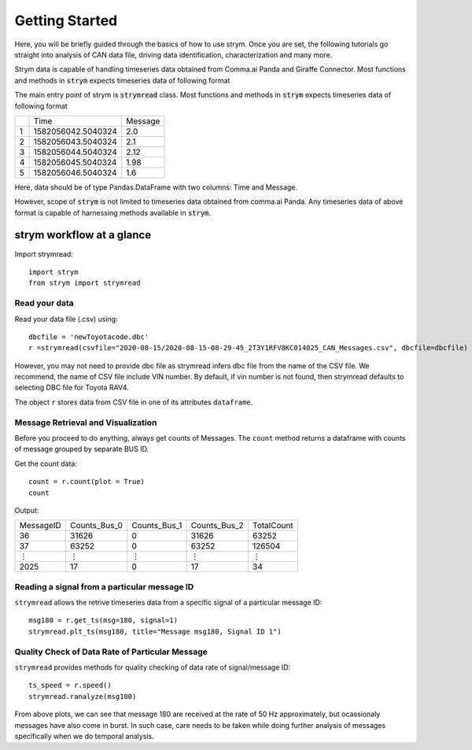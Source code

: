 Getting Started
---------------

Here, you will be briefly guided through the basics of how to use strym.
Once you are set, the following tutorials go straight into analysis of CAN data file,
driving data identification, characterization and many more.

Strym data is capable of handling timeseries data obtained from Comma.ai Panda and Giraffe Connector.
Most functions and methods in :code:`strym` expects timeseries data of following format


The main entry point of strym is :code:`strymread` class.
Most functions and methods in :code:`strym` expects timeseries data of following format

+---+--------------------+---------+
|   | Time               | Message |
+---+--------------------+---------+
| 1 | 1582056042.5040324 | 2.0     |
+---+--------------------+---------+
| 2 | 1582056043.5040324 | 2.1     |
+---+--------------------+---------+
| 3 | 1582056044.5040324 | 2.12    |
+---+--------------------+---------+
| 4 | 1582056045.5040324 | 1.98    |
+---+--------------------+---------+
| 5 | 1582056046.5040324 | 1.6     |
+---+--------------------+---------+

Here, data should be of type Pandas.DataFrame with two columns: Time and Message.

However, scope of :code:`strym` is not limited to timeseries data obtained from comma.ai Panda.
Any timeseries data of above format is capable of harnessing methods available in :code:`strym`.


strym workflow at a glance
^^^^^^^^^^^^^^^^^^^^^^^^^^^
Import strymread::

    import strym
    from strym import strymread

Read your data
''''''''''''''
Read your data file (.csv) using::

    dbcfile = 'newToyotacode.dbc'
    r =strymread(csvfile="2020-08-15/2020-08-15-08-29-45_2T3Y1RFV8KC014025_CAN_Messages.csv", dbcfile=dbcfile)
    
However, you may not need to provide dbc file as strymread infers dbc file from the name of the CSV file. We recommend, the name of CSV file include VIN number.
By default, if vin number is not found, then strymread defaults to selecting DBC file for Toyota RAV4.

The object ``r`` stores data from CSV file in one of its attributes 
``dataframe``. 

Message Retrieval and Visualization
''''''''''''''''''''''''''''''''''''''

Before you proceed to do anything, always get counts of Messages. The ``count`` method returns a dataframe with counts of message grouped by separate BUS ID.

Get the count data::

    count = r.count(plot = True)
    count
    

Output:

+-----------+--------------+--------------+--------------+------------+
| MessageID | Counts_Bus_0 | Counts_Bus_1 | Counts_Bus_2 | TotalCount |
+-----------+--------------+--------------+--------------+------------+
| 36        | 31626        | 0            | 31626        | 63252      |
+-----------+--------------+--------------+--------------+------------+
| 37        | 63252        | 0            | 63252        | 126504     |
+-----------+--------------+--------------+--------------+------------+
| ⋮         | ⋮            | ⋮            | ⋮            | ⋮          |
+-----------+--------------+--------------+--------------+------------+
| 2025      | 17           | 0            | 17           | 34         |
+-----------+--------------+--------------+--------------+------------+

.. image::  https://raw.githubusercontent.com/jmscslgroup/strym/master/docs/source/count.png


Reading a signal from a particular message ID
'''''''''''''''''''''''''''''''''''''''''''''''

``strymread`` allows the retrive timeseries data from a specific signal of a particular message ID::

    msg180 = r.get_ts(msg=180, signal=1)
    strymread.plt_ts(msg180, title="Message msg180, Signal ID 1")
    
.. image::  https://raw.githubusercontent.com/jmscslgroup/strym/master/docs/source/message180.png


Quality Check of Data Rate of Particular Message
'''''''''''''''''''''''''''''''''''''''''''''''''

``strymread`` provides methods for quality checking of data rate of signal/message ID::

    ts_speed = r.speed()
    strymread.ranalyze(msg180)
    
.. image::  https://raw.githubusercontent.com/jmscslgroup/strym/master/docs/source/data_rate.png

From above plots, we can see that message 180 are received at the rate of 50 Hz approximately, but ocassionaly messages have also come in burst.
In such case, care needs to be taken while doing further analysis of messages specifically when we do temporal analysis.


